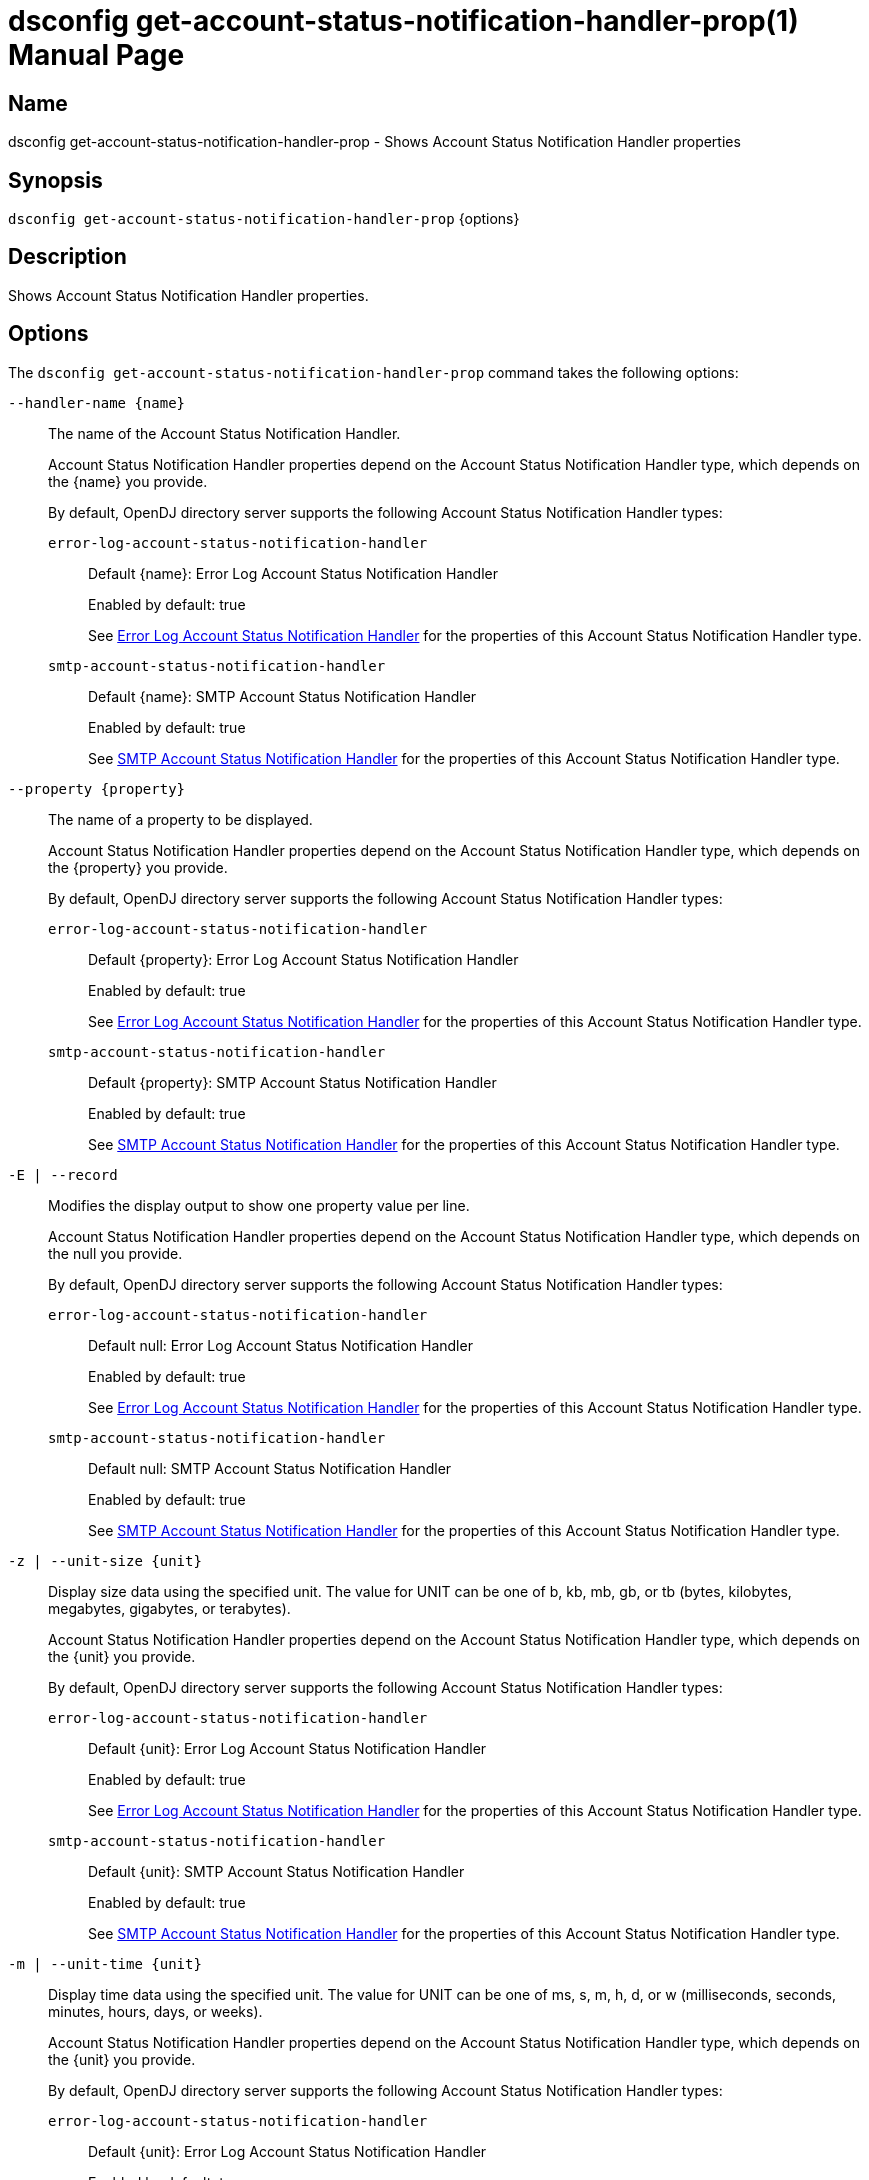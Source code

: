 ////
  The contents of this file are subject to the terms of the Common Development and
  Distribution License (the License). You may not use this file except in compliance with the
  License.

  You can obtain a copy of the License at legal/CDDLv1.0.txt. See the License for the
  specific language governing permission and limitations under the License.

  When distributing Covered Software, include this CDDL Header Notice in each file and include
  the License file at legal/CDDLv1.0.txt. If applicable, add the following below the CDDL
  Header, with the fields enclosed by brackets [] replaced by your own identifying
  information: "Portions Copyright [year] [name of copyright owner]".

  Copyright 2011-2017 ForgeRock AS.
  Portions Copyright 2024-2025 3A Systems LLC.
////

[#dsconfig-get-account-status-notification-handler-prop]
= dsconfig get-account-status-notification-handler-prop(1)
:doctype: manpage
:manmanual: Directory Server Tools
:mansource: OpenDJ

== Name
dsconfig get-account-status-notification-handler-prop - Shows Account Status Notification Handler properties

== Synopsis

`dsconfig get-account-status-notification-handler-prop` {options}

[#dsconfig-get-account-status-notification-handler-prop-description]
== Description

Shows Account Status Notification Handler properties.



[#dsconfig-get-account-status-notification-handler-prop-options]
== Options

The `dsconfig get-account-status-notification-handler-prop` command takes the following options:

--
`--handler-name {name}`::

The name of the Account Status Notification Handler.
+

[open]
====
Account Status Notification Handler properties depend on the Account Status Notification Handler type, which depends on the {name} you provide.

By default, OpenDJ directory server supports the following Account Status Notification Handler types:

`error-log-account-status-notification-handler`::
+
Default {name}: Error Log Account Status Notification Handler
+
Enabled by default: true
+
See  <<dsconfig-get-account-status-notification-handler-prop-error-log-account-status-notification-handler>> for the properties of this Account Status Notification Handler type.
`smtp-account-status-notification-handler`::
+
Default {name}: SMTP Account Status Notification Handler
+
Enabled by default: true
+
See  <<dsconfig-get-account-status-notification-handler-prop-smtp-account-status-notification-handler>> for the properties of this Account Status Notification Handler type.
====

`--property {property}`::

The name of a property to be displayed.
+

[open]
====
Account Status Notification Handler properties depend on the Account Status Notification Handler type, which depends on the {property} you provide.

By default, OpenDJ directory server supports the following Account Status Notification Handler types:

`error-log-account-status-notification-handler`::
+
Default {property}: Error Log Account Status Notification Handler
+
Enabled by default: true
+
See  <<dsconfig-get-account-status-notification-handler-prop-error-log-account-status-notification-handler>> for the properties of this Account Status Notification Handler type.
`smtp-account-status-notification-handler`::
+
Default {property}: SMTP Account Status Notification Handler
+
Enabled by default: true
+
See  <<dsconfig-get-account-status-notification-handler-prop-smtp-account-status-notification-handler>> for the properties of this Account Status Notification Handler type.
====

`-E | --record`::

Modifies the display output to show one property value per line.
+

[open]
====
Account Status Notification Handler properties depend on the Account Status Notification Handler type, which depends on the null you provide.

By default, OpenDJ directory server supports the following Account Status Notification Handler types:

`error-log-account-status-notification-handler`::
+
Default null: Error Log Account Status Notification Handler
+
Enabled by default: true
+
See  <<dsconfig-get-account-status-notification-handler-prop-error-log-account-status-notification-handler>> for the properties of this Account Status Notification Handler type.
`smtp-account-status-notification-handler`::
+
Default null: SMTP Account Status Notification Handler
+
Enabled by default: true
+
See  <<dsconfig-get-account-status-notification-handler-prop-smtp-account-status-notification-handler>> for the properties of this Account Status Notification Handler type.
====

`-z | --unit-size {unit}`::

Display size data using the specified unit. The value for UNIT can be one of b, kb, mb, gb, or tb (bytes, kilobytes, megabytes, gigabytes, or terabytes).
+

[open]
====
Account Status Notification Handler properties depend on the Account Status Notification Handler type, which depends on the {unit} you provide.

By default, OpenDJ directory server supports the following Account Status Notification Handler types:

`error-log-account-status-notification-handler`::
+
Default {unit}: Error Log Account Status Notification Handler
+
Enabled by default: true
+
See  <<dsconfig-get-account-status-notification-handler-prop-error-log-account-status-notification-handler>> for the properties of this Account Status Notification Handler type.
`smtp-account-status-notification-handler`::
+
Default {unit}: SMTP Account Status Notification Handler
+
Enabled by default: true
+
See  <<dsconfig-get-account-status-notification-handler-prop-smtp-account-status-notification-handler>> for the properties of this Account Status Notification Handler type.
====

`-m | --unit-time {unit}`::

Display time data using the specified unit. The value for UNIT can be one of ms, s, m, h, d, or w (milliseconds, seconds, minutes, hours, days, or weeks).
+

[open]
====
Account Status Notification Handler properties depend on the Account Status Notification Handler type, which depends on the {unit} you provide.

By default, OpenDJ directory server supports the following Account Status Notification Handler types:

`error-log-account-status-notification-handler`::
+
Default {unit}: Error Log Account Status Notification Handler
+
Enabled by default: true
+
See  <<dsconfig-get-account-status-notification-handler-prop-error-log-account-status-notification-handler>> for the properties of this Account Status Notification Handler type.
`smtp-account-status-notification-handler`::
+
Default {unit}: SMTP Account Status Notification Handler
+
Enabled by default: true
+
See  <<dsconfig-get-account-status-notification-handler-prop-smtp-account-status-notification-handler>> for the properties of this Account Status Notification Handler type.
====

--

[#dsconfig-get-account-status-notification-handler-prop-error-log-account-status-notification-handler]
== Error Log Account Status Notification Handler

Account Status Notification Handlers of type error-log-account-status-notification-handler have the following properties:

--


account-status-notification-type::
[open]
====
Description::
Indicates which types of event can trigger an account status notification. 


Default Value::
None


Allowed Values::


account-disabled::
Generate a notification whenever a user account has been disabled by an administrator.

account-enabled::
Generate a notification whenever a user account has been enabled by an administrator.

account-expired::
Generate a notification whenever a user authentication has failed because the account has expired.

account-idle-locked::
Generate a notification whenever a user account has been locked because it was idle for too long.

account-permanently-locked::
Generate a notification whenever a user account has been permanently locked after too many failed attempts.

account-reset-locked::
Generate a notification whenever a user account has been locked, because the password had been reset by an administrator but not changed by the user within the required interval.

account-temporarily-locked::
Generate a notification whenever a user account has been temporarily locked after too many failed attempts.

account-unlocked::
Generate a notification whenever a user account has been unlocked by an administrator.

password-changed::
Generate a notification whenever a user changes his/her own password.

password-expired::
Generate a notification whenever a user authentication has failed because the password has expired.

password-expiring::
Generate a notification whenever a password expiration warning is encountered for a user password for the first time.

password-reset::
Generate a notification whenever a user's password is reset by an administrator.



Multi-valued::
Yes

Required::
Yes

Admin Action Required::
None

Advanced Property::
No

Read-only::
No


====

enabled::
[open]
====
Description::
Indicates whether the Account Status Notification Handler is enabled. Only enabled handlers are invoked whenever a related event occurs in the server. 


Default Value::
None


Allowed Values::
true
false


Multi-valued::
No

Required::
Yes

Admin Action Required::
None

Advanced Property::
No

Read-only::
No


====

java-class::
[open]
====
Description::
Specifies the fully-qualified name of the Java class that provides the Error Log Account Status Notification Handler implementation. 


Default Value::
org.opends.server.extensions.ErrorLogAccountStatusNotificationHandler


Allowed Values::
A Java class that implements or extends the class(es): org.opends.server.api.AccountStatusNotificationHandler


Multi-valued::
No

Required::
Yes

Admin Action Required::
The Account Status Notification Handler must be disabled and re-enabled for changes to this setting to take effect

Advanced Property::
Yes (Use --advanced in interactive mode.)

Read-only::
No


====



--

[#dsconfig-get-account-status-notification-handler-prop-smtp-account-status-notification-handler]
== SMTP Account Status Notification Handler

Account Status Notification Handlers of type smtp-account-status-notification-handler have the following properties:

--


email-address-attribute-type::
[open]
====
Description::
Specifies which attribute in the user&apos;s entries may be used to obtain the email address when notifying the end user. You can specify more than one email address as separate values. In this case, the OpenDJ server sends a notification to all email addresses identified.


Default Value::
If no email address attribute types are specified, then no attempt is made to send email notification messages to end users. Only those users specified in the set of additional recipient addresses are sent the notification messages.


Allowed Values::
The name of an attribute type defined in the server schema.


Multi-valued::
Yes

Required::
No

Admin Action Required::
None

Advanced Property::
No

Read-only::
No


====

enabled::
[open]
====
Description::
Indicates whether the Account Status Notification Handler is enabled. Only enabled handlers are invoked whenever a related event occurs in the server. 


Default Value::
None


Allowed Values::
true
false


Multi-valued::
No

Required::
Yes

Admin Action Required::
None

Advanced Property::
No

Read-only::
No


====

java-class::
[open]
====
Description::
Specifies the fully-qualified name of the Java class that provides the SMTP Account Status Notification Handler implementation. 


Default Value::
org.opends.server.extensions.SMTPAccountStatusNotificationHandler


Allowed Values::
A Java class that implements or extends the class(es): org.opends.server.api.AccountStatusNotificationHandler


Multi-valued::
No

Required::
Yes

Admin Action Required::
The Account Status Notification Handler must be disabled and re-enabled for changes to this setting to take effect

Advanced Property::
Yes (Use --advanced in interactive mode.)

Read-only::
No


====

message-subject::
[open]
====
Description::
Specifies the subject that should be used for email messages generated by this account status notification handler. The values for this property should begin with the name of an account status notification type followed by a colon and the subject that should be used for the associated notification message. If an email message is generated for an account status notification type for which no subject is defined, then that message is given a generic subject.


Default Value::
None


Allowed Values::
A String


Multi-valued::
Yes

Required::
Yes

Admin Action Required::
None

Advanced Property::
No

Read-only::
No


====

message-template-file::
[open]
====
Description::
Specifies the path to the file containing the message template to generate the email notification messages. The values for this property should begin with the name of an account status notification type followed by a colon and the path to the template file that should be used for that notification type. If an account status notification has a notification type that is not associated with a message template file, then no email message is generated for that notification.


Default Value::
None


Allowed Values::
A String


Multi-valued::
Yes

Required::
Yes

Admin Action Required::
None

Advanced Property::
No

Read-only::
No


====

recipient-address::
[open]
====
Description::
Specifies an email address to which notification messages are sent, either instead of or in addition to the end user for whom the notification has been generated. This may be used to ensure that server administrators also receive a copy of any notification messages that are generated.


Default Value::
If no additional recipient addresses are specified, then only the end users that are the subjects of the account status notifications receive the notification messages.


Allowed Values::
A String


Multi-valued::
Yes

Required::
No

Admin Action Required::
None

Advanced Property::
No

Read-only::
No


====

send-email-as-html::
[open]
====
Description::
Indicates whether an email notification message should be sent as HTML. If this value is true, email notification messages are marked as text/html. Otherwise outgoing email messages are assumed to be plaintext and marked as text/plain.


Default Value::
false


Allowed Values::
true
false


Multi-valued::
No

Required::
No

Admin Action Required::
None

Advanced Property::
Yes (Use --advanced in interactive mode.)

Read-only::
No


====

send-message-without-end-user-address::
[open]
====
Description::
Indicates whether an email notification message should be generated and sent to the set of notification recipients even if the user entry does not contain any values for any of the email address attributes (that is, in cases when it is not be possible to notify the end user). This is only applicable if both one or more email address attribute types and one or more additional recipient addresses are specified.


Default Value::
true


Allowed Values::
true
false


Multi-valued::
No

Required::
Yes

Admin Action Required::
None

Advanced Property::
Yes (Use --advanced in interactive mode.)

Read-only::
No


====

sender-address::
[open]
====
Description::
Specifies the email address from which the message is sent. Note that this does not necessarily have to be a legitimate email address. 


Default Value::
None


Allowed Values::
A String


Multi-valued::
No

Required::
Yes

Admin Action Required::
None

Advanced Property::
No

Read-only::
No


====



--


